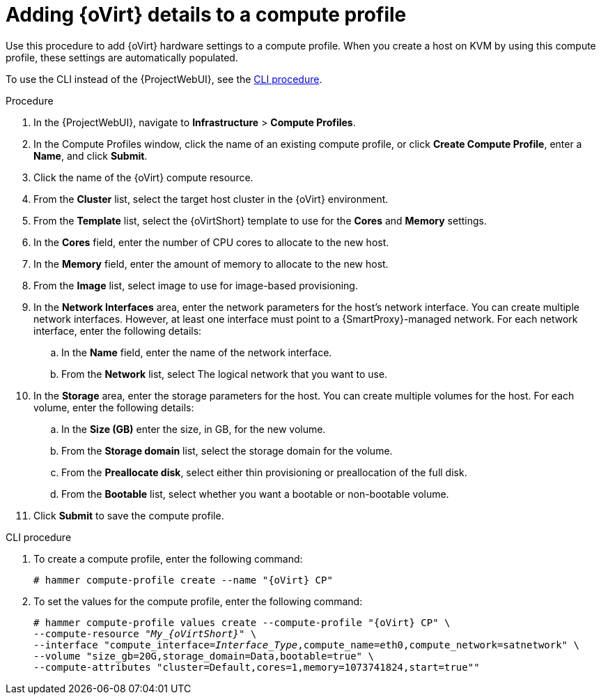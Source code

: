 [id="adding-rhv-details-to-a-compute-profile_{context}"]
= Adding {oVirt} details to a compute profile

Use this procedure to add {oVirt} hardware settings to a compute profile.
When you create a host on KVM by using this compute profile, these settings are automatically populated.

To use the CLI instead of the {ProjectWebUI}, see the xref:cli-adding-rhv-details-to-a-compute-profile_{context}[].

.Procedure

. In the {ProjectWebUI}, navigate to *Infrastructure* > *Compute Profiles*.
. In the Compute Profiles window, click the name of an existing compute profile, or click *Create Compute Profile*, enter a *Name*, and click *Submit*.
. Click the name of the {oVirt} compute resource.
. From the *Cluster* list, select the target host cluster in the {oVirt} environment.
. From the *Template* list, select the {oVirtShort} template to use for the *Cores* and *Memory* settings.
. In the *Cores* field, enter the number of CPU cores to allocate to the new host.
. In the *Memory* field, enter the amount of memory to allocate to the new host.
. From the *Image* list, select image to use for image-based provisioning.
. In the *Network Interfaces* area, enter the network parameters for the host's network interface.
You can create multiple network interfaces.
However, at least one interface must point to a {SmartProxy}-managed network.
For each network interface, enter the following details:
.. In the *Name* field, enter the name of the network interface.
.. From the *Network* list, select The logical network that you want to use.
. In the *Storage* area, enter the storage parameters for the host.
You can create multiple volumes for the host.
For each volume, enter the following details:
.. In the *Size (GB)* enter the size, in GB, for the new volume.
.. From the *Storage domain* list, select the storage domain for the volume.
.. From the *Preallocate disk*, select either thin provisioning or preallocation of the full disk.
.. From the *Bootable* list, select whether you want a bootable or non-bootable volume.
. Click *Submit* to save the compute profile.

[id="cli-adding-rhv-details-to-a-compute-profile_{context}"]
.CLI procedure

. To create a compute profile, enter the following command:
+
[options="nowrap" subs="+quotes,attributes"]
----
# hammer compute-profile create --name "{oVirt} CP"
----
+
. To set the values for the compute profile, enter the following command:
+
[options="nowrap" subs="+quotes,attributes"]
----
# hammer compute-profile values create --compute-profile "{oVirt} CP" \
--compute-resource "__My_{oVirtShort}__" \
--interface "compute_interface=_Interface_Type_,compute_name=eth0,compute_network=satnetwork" \
--volume "size_gb=20G,storage_domain=Data,bootable=true" \
--compute-attributes "cluster=Default,cores=1,memory=1073741824,start=true""
----
